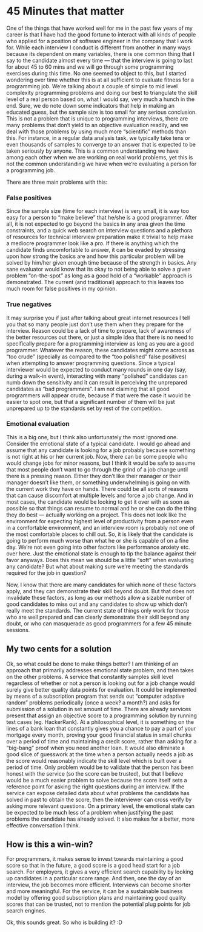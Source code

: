 #+HUGO_SECTION: posts
#+HUGO_BASE_DIR:~/repos/essays/
#+hugo_weight: auto

* 45 Minutes that matter
:PROPERTIES:
:EXPORT_FILE_NAME: 45-minutes-that-matter
:EXPORT_DATE: 2018-06-28
:END:
One of the things that have worked well for me in the past few years of my
career is that I have had the good fortune to interact with all kinds of people
who applied for a position of software engineer in the company that I work for.
While each interview I conduct is different from another in many ways because
its dependent on many variables, there is one common thing that I say to the
candidate almost every time — that the interview is going to last for about 45
to 60 mins and we will go through some programming exercises during this time.
No one seemed to object to this, but I started wondering over time whether this
is at all sufficient to evaluate fitness for a programming job. We’re talking
about a couple of simple to mid level complexity programming problems and doing
our best to triangulate the skill level of a real person based on, what I would
say, very much a hunch in the end. Sure, we do note down some indicators that
help in making an educated guess, but the sample size is too small for any
serious conclusion. This is not a problem that is unique to programming
interviews, there are many problems that don’t yield to an objective evaluation
readily, and we deal with those problems by using much more “scientific” methods
than this. For instance, in a regular data analysis task, we typically take tens
or even thousands of samples to converge to an answer that is expected to be
taken seriously by anyone. This is a common understanding we have among each
other when we are working on real world problems, yet this is not the common
understanding we have when we’re evaluating a person for a programming job.

There are three main problems with this:
*** False positives
Since the sample size (time for each interview) is very small, it is way too
easy for a person to “make believe” that he/she is a good programmer. After all,
it is not expected to go beyond the basics in any area given the time
constraints, and a quick web search on interview questions and a plethora of
resources for technical interview preparation make it trivial to help make a
mediocre programmer look like a pro. If there is anything which the candidate
finds uncomfortable to answer, it can be evaded by stressing upon how strong the
basics are and how this particular problem will be solved by him/her given
enough time because of the strength in basics. Any sane evaluator would know
that its okay to not being able to solve a given problem “on-the-spot” as long
as a good hold of a “workable” approach is demonstrated. The current (and
traditional) approach to this leaves too much room for false positives in my
opinion.

*** True negatives
It may surprise you if just after talking about great internet resources I tell
you that so many people just don’t use them when they prepare for the interview.
Reason could be a lack of time to prepare, lack of awareness of the better
resources out there, or just a simple idea that there is no need to specifically
prepare for a programming interview as long as you are a good programmer.
Whatever the reason, these candidates might come across as “too crude”
(specially as compared to the “too polished” false positives) when attempting to
answer programming questions. Since a typical interviewer would be expected to
conduct many rounds in one day (say, during a walk-in event), interacting with
many “polished” candidates can numb down the sensitivity and it can result in
perceiving the unprepared candidates as “bad programmers”. I am not claiming
that all good programmers will appear crude, because if that were the case it
would be easier to spot one, but that a significant number of them will be just
unprepared up to the standards set by rest of the competition.

*** Emotional evaluation
This is a big one, but I think also unfortunately the most ignored one. Consider the emotional state of a typical candidate. I would go ahead and assume that any candidate is looking for a job probably because something is not right at his or her current job. Now, there can be some people who would change jobs for minor reasons, but I think it would be safe to assume that most people don’t want to go through the grind of a job change until there is a pressing reason. Either they don’t like their manager or their manager doesn’t like them, or something underwhelming is going on with the current work they have on hands. There could be all sorts of reasons that can cause discomfort at multiple levels and force a job change. And in most cases, the candidate would be looking to get it over with as soon as possible so that things can resume to normal and he or she can do the thing they do best — actually working on a project. This does not look like the environment for expecting highest level of productivity from a person even in a comfortable environment, and an interview room is probably not one of the most comfortable places to chill out. So, it is likely that the candidate is going to perform much worse than what he or she is capable of on a fine day. We’re not even going into other factors like performance anxiety etc. over here. Just the emotional state is enough to tip the balance against their favor anyways. Does this mean we should be a little “soft” when evaluating any candidate? But what about making sure we’re meeting the standards required for the job in question?

Now, I know that there are many candidates for which none of these factors
apply, and they can demonstrate their skill beyond doubt. But that does not
invalidate these factors, as long as our methods allow a sizable number of good
candidates to miss out and any candidates to show up which don’t really meet the
standards. The current state of things only work for those who are well prepared
and can clearly demonstrate their skill beyond any doubt, or who can masquerade
as good programmers for a few 45 minute sessions.

** My two cents for a solution
Ok, so what could be done to make things better? I am thinking of an approach
that primarily addresses emotional state problem, and then takes on the other
problems. A service that constantly samples skill level regardless of whether or
not a person is looking out for a job change would surely give better quality
data points for evaluation. It could be implemented by means of a subscription
program that sends out “computer adaptive random” problems periodically (once a
week? a month?) and asks for submission of a solution in set amount of time.
There are already services present that assign an objective score to a
programming solution by running test cases (eg. HackerRank). At a philosophical
level, it is something on the lines of a bank loan that constantly gives you a
chance to pay a part of your mortgage every month, proving your good financial
status in small chunks over a period of time and maintaining a credit score,
rather than asking for a “big-bang” proof when you need another loan. It would
also eliminate a good slice of guesswork at the time when a person actually
needs a job as the score would reasonably indicate the skill level which is
built over a period of time. Only problem would be to validate that the person
has been honest with the service (so the score can be trusted), but that I
believe would be a much easier problem to solve because the score itself sets a
reference point for asking the right questions during an interview. If the
service can expose detailed data about what problems the candidate has solved in
past to obtain the score, then the interviewer can cross verify by asking more
relevant questions. On a primary level, the emotional state can be expected to
be much less of a problem when justifying the past problems the candidate has
already solved. It also makes for a better, more effective conversation I think.

** How is this a win-win?
For programmers, it makes sense to invest towards maintaining a good score so
that in the future, a good score is a good head start for a job search.
For employers, it gives a very efficient search capability by looking up
candidates in a particular score range. And then, one the day of an interview,
the job becomes more efficient. Interviews can become shorter and more
meaningful.
For the service, it can be a sustainable business model by offering good
subscription plans and maintaining good quality scores that can be trusted, not
to mention the potential plug points for job search engines.

Ok, this sounds great. So who is building it? :D

# Local Variables:
# eval: (org-hugo-auto-export-mode)
# End:

